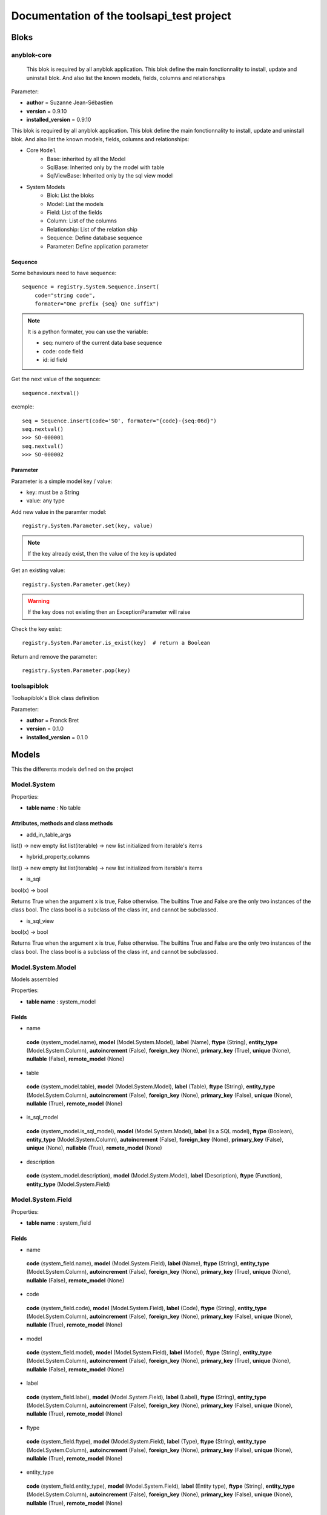 ==========================================
Documentation of the toolsapi_test project
==========================================

Bloks
=====

anyblok-core
------------


    This blok is required by all anyblok application. This blok define the main
    fonctionnality to install, update and uninstall blok. And also list the
    known models, fields, columns and relationships
    

Parameter:

* **author** = Suzanne Jean-Sébastien
* **version** = 0.9.10
* **installed_version** = 0.9.10

.. This file is a part of the AnyBlok project
..
..    Copyright (C) 2014 Jean-Sebastien SUZANNE <jssuzanne@anybox.fr>
..
.. This Source Code Form is subject to the terms of the Mozilla Public License,
.. v. 2.0. If a copy of the MPL was not distributed with this file,You can
.. obtain one at http://mozilla.org/MPL/2.0/.

This blok is required by all anyblok application. This blok define the main
fonctionnality to install, update and uninstall blok. And also list the
known models, fields, columns and relationships:

* Core ``Model``
    - Base: inherited by all the Model
    - SqlBase: Inherited only by the model with table
    - SqlViewBase: Inherited only by the sql view model

* System Models
    - Blok: List the bloks
    - Model: List the models
    - Field: List of the fields
    - Column: List of the columns
    - Relationship: List of the relation ship
    - Sequence: Define database sequence
    - Parameter: Define application parameter

Sequence
~~~~~~~~

Some behaviours need to have sequence::

    sequence = registry.System.Sequence.insert(
        code="string code",
        formater="One prefix {seq} One suffix")

.. note::

    It is a python formater, you can use the variable:

    * seq: numero of the current data base sequence
    * code: code field
    * id: id field

Get the next value of the sequence::

    sequence.nextval()

exemple::

    seq = Sequence.insert(code='SO', formater="{code}-{seq:06d}")
    seq.nextval()
    >>> SO-000001
    seq.nextval()
    >>> SO-000002

Parameter
~~~~~~~~~

Parameter is a simple model key / value:

* key: must be a String
* value: any type

Add new value in the paramter model::

    registry.System.Parameter.set(key, value)

.. note::

    If the key already exist, then the value of the key is updated

Get an existing value::

    registry.System.Parameter.get(key)

.. warning::

    If the key does not existing then an ExceptionParameter will raise

Check the key exist::

    registry.System.Parameter.is_exist(key)  # return a Boolean

Return and remove the parameter::

    registry.System.Parameter.pop(key)


toolsapiblok
------------

Toolsapiblok's Blok class definition
    

Parameter:

* **author** = Franck Bret
* **version** = 0.1.0
* **installed_version** = 0.1.0



Models
======

This the differents models defined on the project

Model.System
------------

Properties:

* **table name** : No table

Attributes, methods and class methods
~~~~~~~~~~~~~~~~~~~~~~~~~~~~~~~~~~~~~

* add_in_table_args

list() -> new empty list
list(iterable) -> new list initialized from iterable's items

* hybrid_property_columns

list() -> new empty list
list(iterable) -> new list initialized from iterable's items

* is_sql

bool(x) -> bool

Returns True when the argument x is true, False otherwise.
The builtins True and False are the only two instances of the class bool.
The class bool is a subclass of the class int, and cannot be subclassed.

* is_sql_view

bool(x) -> bool

Returns True when the argument x is true, False otherwise.
The builtins True and False are the only two instances of the class bool.
The class bool is a subclass of the class int, and cannot be subclassed.

Model.System.Model
------------------

Models assembled

Properties:

* **table name** : system_model

Fields
~~~~~~

* name

 **code** (system_model.name),  **model** (Model.System.Model),  **label** (Name),  **ftype** (String),  **entity_type** (Model.System.Column),  **autoincrement** (False),  **foreign_key** (None),  **primary_key** (True),  **unique** (None),  **nullable** (False),  **remote_model** (None)

* table

 **code** (system_model.table),  **model** (Model.System.Model),  **label** (Table),  **ftype** (String),  **entity_type** (Model.System.Column),  **autoincrement** (False),  **foreign_key** (None),  **primary_key** (False),  **unique** (None),  **nullable** (True),  **remote_model** (None)

* is_sql_model

 **code** (system_model.is_sql_model),  **model** (Model.System.Model),  **label** (Is a SQL model),  **ftype** (Boolean),  **entity_type** (Model.System.Column),  **autoincrement** (False),  **foreign_key** (None),  **primary_key** (False),  **unique** (None),  **nullable** (True),  **remote_model** (None)

* description

 **code** (system_model.description),  **model** (Model.System.Model),  **label** (Description),  **ftype** (Function),  **entity_type** (Model.System.Field)

Model.System.Field
------------------

Properties:

* **table name** : system_field

Fields
~~~~~~

* name

 **code** (system_field.name),  **model** (Model.System.Field),  **label** (Name),  **ftype** (String),  **entity_type** (Model.System.Column),  **autoincrement** (False),  **foreign_key** (None),  **primary_key** (True),  **unique** (None),  **nullable** (False),  **remote_model** (None)

* code

 **code** (system_field.code),  **model** (Model.System.Field),  **label** (Code),  **ftype** (String),  **entity_type** (Model.System.Column),  **autoincrement** (False),  **foreign_key** (None),  **primary_key** (False),  **unique** (None),  **nullable** (True),  **remote_model** (None)

* model

 **code** (system_field.model),  **model** (Model.System.Field),  **label** (Model),  **ftype** (String),  **entity_type** (Model.System.Column),  **autoincrement** (False),  **foreign_key** (None),  **primary_key** (True),  **unique** (None),  **nullable** (False),  **remote_model** (None)

* label

 **code** (system_field.label),  **model** (Model.System.Field),  **label** (Label),  **ftype** (String),  **entity_type** (Model.System.Column),  **autoincrement** (False),  **foreign_key** (None),  **primary_key** (False),  **unique** (None),  **nullable** (True),  **remote_model** (None)

* ftype

 **code** (system_field.ftype),  **model** (Model.System.Field),  **label** (Type),  **ftype** (String),  **entity_type** (Model.System.Column),  **autoincrement** (False),  **foreign_key** (None),  **primary_key** (False),  **unique** (None),  **nullable** (True),  **remote_model** (None)

* entity_type

 **code** (system_field.entity_type),  **model** (Model.System.Field),  **label** (Entity type),  **ftype** (String),  **entity_type** (Model.System.Column),  **autoincrement** (False),  **foreign_key** (None),  **primary_key** (False),  **unique** (None),  **nullable** (True),  **remote_model** (None)

Attributes, methods and class methods
~~~~~~~~~~~~~~~~~~~~~~~~~~~~~~~~~~~~~

* _description

* _format_field

* add_field

 Insert a field definition

        :param rname: name of the field
        :param label: label of the field
        :param model: namespace of the model
        :param table: name of the table of the model
        :param ftype: type of the AnyBlok Field
        

* add_in_table_args

list() -> new empty list
list(iterable) -> new list initialized from iterable's items

* alter_field

 Update an existing field

        :param field: instance of the Field model to update
        :param label: label of the field
        :param ftype: type of the AnyBlok Field
        

* code

* define_mapper_args

* define_table_args

* entity_type

* expire

 Expire the attribute of the instance, theses attributes will be
        load at the next  call of the instance

        see: http://docs.sqlalchemy.org/en/latest/orm/session_api.html
        #sqlalchemy.orm.session.Session.expire
        

* expire_relationship_mapped

 Expire the objects linked with this object, in function of
        the mappers definition
        

* expunge

Expunge the instance in the session

* find_relationship

* find_remote_attribute_to_expire

* ftype

* getFieldType

Return the type of the column

        ::

            TheModel.getFieldType(nameOfTheColumn)

        this method take care if it is a polymorphic model or not

        :param name: name of the column
        :rtype: String, the name of the Type of column used
        

* get_cname

* get_hybrid_property_columns

* hybrid_property_columns

list() -> new empty list
list(iterable) -> new list initialized from iterable's items

* is_sql

bool(x) -> bool

Returns True when the argument x is true, False otherwise.
The builtins True and False are the only two instances of the class bool.
The class bool is a subclass of the class int, and cannot be subclassed.

* is_sql_view

bool(x) -> bool

Returns True when the argument x is true, False otherwise.
The builtins True and False are the only two instances of the class bool.
The class bool is a subclass of the class int, and cannot be subclassed.

* label

* metadata

A collection of :class:`.Table` objects and their associated schema
    constructs.

    Holds a collection of :class:`.Table` objects as well as
    an optional binding to an :class:`.Engine` or
    :class:`.Connection`.  If bound, the :class:`.Table` objects
    in the collection and their columns may participate in implicit SQL
    execution.

    The :class:`.Table` objects themselves are stored in the
    :attr:`.MetaData.tables` dictionary.

    :class:`.MetaData` is a thread-safe object for read operations.
    Construction of new tables within a single :class:`.MetaData` object,
    either explicitly or via reflection, may not be completely thread-safe.

    .. seealso::

        :ref:`metadata_describing` - Introduction to database metadata

    

* model

* name

* refresh

 Expire and reload all the attribute of the instance

        See: http://docs.sqlalchemy.org/en/latest/orm/session_api.html
        #sqlalchemy.orm.session.Session.refresh
        

Model.System.Column
-------------------

Properties:

* **table name** : system_column

Fields
~~~~~~

* name

 **code** (system_column.name),  **model** (Model.System.Column),  **label** (Name),  **ftype** (String),  **entity_type** (Model.System.Column),  **autoincrement** (False),  **foreign_key** (None),  **primary_key** (True),  **unique** (None),  **nullable** (False),  **remote_model** (None)

* model

 **code** (system_column.model),  **model** (Model.System.Column),  **label** (Model),  **ftype** (String),  **entity_type** (Model.System.Column),  **autoincrement** (False),  **foreign_key** (None),  **primary_key** (True),  **unique** (None),  **nullable** (False),  **remote_model** (None)

* autoincrement

 **code** (system_column.autoincrement),  **model** (Model.System.Column),  **label** (Auto increment),  **ftype** (Boolean),  **entity_type** (Model.System.Column),  **autoincrement** (False),  **foreign_key** (None),  **primary_key** (False),  **unique** (None),  **nullable** (True),  **remote_model** (None)

* foreign_key

 **code** (system_column.foreign_key),  **model** (Model.System.Column),  **label** (Foreign key),  **ftype** (String),  **entity_type** (Model.System.Column),  **autoincrement** (False),  **foreign_key** (None),  **primary_key** (False),  **unique** (None),  **nullable** (True),  **remote_model** (None)

* primary_key

 **code** (system_column.primary_key),  **model** (Model.System.Column),  **label** (Primary key),  **ftype** (Boolean),  **entity_type** (Model.System.Column),  **autoincrement** (False),  **foreign_key** (None),  **primary_key** (False),  **unique** (None),  **nullable** (True),  **remote_model** (None)

* unique

 **code** (system_column.unique),  **model** (Model.System.Column),  **label** (Unique),  **ftype** (Boolean),  **entity_type** (Model.System.Column),  **autoincrement** (False),  **foreign_key** (None),  **primary_key** (False),  **unique** (None),  **nullable** (True),  **remote_model** (None)

* nullable

 **code** (system_column.nullable),  **model** (Model.System.Column),  **label** (Nullable),  **ftype** (Boolean),  **entity_type** (Model.System.Column),  **autoincrement** (False),  **foreign_key** (None),  **primary_key** (False),  **unique** (None),  **nullable** (True),  **remote_model** (None)

* remote_model

 **code** (system_column.remote_model),  **model** (Model.System.Column),  **label** (Remote model),  **ftype** (String),  **entity_type** (Model.System.Column),  **autoincrement** (False),  **foreign_key** (None),  **primary_key** (False),  **unique** (None),  **nullable** (True),  **remote_model** (None)

Attributes, methods and class methods
~~~~~~~~~~~~~~~~~~~~~~~~~~~~~~~~~~~~~

* _description

* _format_field

* add_field

 Insert a column definition

        :param cname: name of the column
        :param column: instance of the column
        :param model: namespace of the model
        :param table: name of the table of the model
        :param ftype: type of the AnyBlok Field
        

* add_in_table_args

list() -> new empty list
list(iterable) -> new list initialized from iterable's items

* alter_field

 Update an existing column

        :param column: instance of the Column model to update
        :param meta_column: instance of the SqlAlchemy column
        :param ftype: type of the AnyBlok Field
        

* autoincrement

* code

* define_mapper_args

* define_table_args

* entity_type

* expire

 Expire the attribute of the instance, theses attributes will be
        load at the next  call of the instance

        see: http://docs.sqlalchemy.org/en/latest/orm/session_api.html
        #sqlalchemy.orm.session.Session.expire
        

* expire_relationship_mapped

 Expire the objects linked with this object, in function of
        the mappers definition
        

* expunge

Expunge the instance in the session

* find_relationship

* find_remote_attribute_to_expire

* foreign_key

* ftype

* getFieldType

Return the type of the column

        ::

            TheModel.getFieldType(nameOfTheColumn)

        this method take care if it is a polymorphic model or not

        :param name: name of the column
        :rtype: String, the name of the Type of column used
        

* get_cname

 Return the real name of the column

        :param field: the instance of the column
        :param cname: Not use here
        :rtype: string of the real column name
        

* get_hybrid_property_columns

* hybrid_property_columns

list() -> new empty list
list(iterable) -> new list initialized from iterable's items

* is_sql

bool(x) -> bool

Returns True when the argument x is true, False otherwise.
The builtins True and False are the only two instances of the class bool.
The class bool is a subclass of the class int, and cannot be subclassed.

* is_sql_view

bool(x) -> bool

Returns True when the argument x is true, False otherwise.
The builtins True and False are the only two instances of the class bool.
The class bool is a subclass of the class int, and cannot be subclassed.

* label

* metadata

A collection of :class:`.Table` objects and their associated schema
    constructs.

    Holds a collection of :class:`.Table` objects as well as
    an optional binding to an :class:`.Engine` or
    :class:`.Connection`.  If bound, the :class:`.Table` objects
    in the collection and their columns may participate in implicit SQL
    execution.

    The :class:`.Table` objects themselves are stored in the
    :attr:`.MetaData.tables` dictionary.

    :class:`.MetaData` is a thread-safe object for read operations.
    Construction of new tables within a single :class:`.MetaData` object,
    either explicitly or via reflection, may not be completely thread-safe.

    .. seealso::

        :ref:`metadata_describing` - Introduction to database metadata

    

* model

* name

* nullable

* primary_key

* refresh

 Expire and reload all the attribute of the instance

        See: http://docs.sqlalchemy.org/en/latest/orm/session_api.html
        #sqlalchemy.orm.session.Session.refresh
        

* remote_model

* unique

* use

Model.System.RelationShip
-------------------------

Properties:

* **table name** : system_relationship

Fields
~~~~~~

* name

 **code** (system_relationship.name),  **model** (Model.System.RelationShip),  **label** (Name),  **ftype** (String),  **entity_type** (Model.System.Column),  **autoincrement** (False),  **foreign_key** (None),  **primary_key** (True),  **unique** (None),  **nullable** (False),  **remote_model** (None)

* model

 **code** (system_relationship.model),  **model** (Model.System.RelationShip),  **label** (Model),  **ftype** (String),  **entity_type** (Model.System.Column),  **autoincrement** (False),  **foreign_key** (None),  **primary_key** (True),  **unique** (None),  **nullable** (False),  **remote_model** (None)

* local_column

 **code** (system_relationship.local_column),  **model** (Model.System.RelationShip),  **label** (Local column),  **ftype** (String),  **entity_type** (Model.System.Column),  **autoincrement** (False),  **foreign_key** (None),  **primary_key** (False),  **unique** (None),  **nullable** (True),  **remote_model** (None)

* remote_column

 **code** (system_relationship.remote_column),  **model** (Model.System.RelationShip),  **label** (Remote column),  **ftype** (String),  **entity_type** (Model.System.Column),  **autoincrement** (False),  **foreign_key** (None),  **primary_key** (False),  **unique** (None),  **nullable** (True),  **remote_model** (None)

* remote_name

 **code** (system_relationship.remote_name),  **model** (Model.System.RelationShip),  **label** (Remote name),  **ftype** (String),  **entity_type** (Model.System.Column),  **autoincrement** (False),  **foreign_key** (None),  **primary_key** (False),  **unique** (None),  **nullable** (True),  **remote_model** (None)

* remote_model

 **code** (system_relationship.remote_model),  **model** (Model.System.RelationShip),  **label** (Remote model),  **ftype** (String),  **entity_type** (Model.System.Column),  **autoincrement** (False),  **foreign_key** (None),  **primary_key** (False),  **unique** (None),  **nullable** (False),  **remote_model** (None)

* remote

 **code** (system_relationship.remote),  **model** (Model.System.RelationShip),  **label** (Remote),  **ftype** (Boolean),  **entity_type** (Model.System.Column),  **autoincrement** (False),  **foreign_key** (None),  **primary_key** (False),  **unique** (None),  **nullable** (True),  **remote_model** (None)

* nullable

 **code** (system_relationship.nullable),  **model** (Model.System.RelationShip),  **label** (Nullable),  **ftype** (Boolean),  **entity_type** (Model.System.Column),  **autoincrement** (False),  **foreign_key** (None),  **primary_key** (False),  **unique** (None),  **nullable** (True),  **remote_model** (None)

Attributes, methods and class methods
~~~~~~~~~~~~~~~~~~~~~~~~~~~~~~~~~~~~~

* _description

* _format_field

* add_field

 Insert a relationship definition

        :param rname: name of the relationship
        :param relation: instance of the relationship
        :param model: namespace of the model
        :param table: name of the table of the model
        :param ftype: type of the AnyBlok Field
        

* add_in_table_args

list() -> new empty list
list(iterable) -> new list initialized from iterable's items

* alter_field

* code

* define_mapper_args

* define_table_args

* entity_type

* expire

 Expire the attribute of the instance, theses attributes will be
        load at the next  call of the instance

        see: http://docs.sqlalchemy.org/en/latest/orm/session_api.html
        #sqlalchemy.orm.session.Session.expire
        

* expire_relationship_mapped

 Expire the objects linked with this object, in function of
        the mappers definition
        

* expunge

Expunge the instance in the session

* find_relationship

* find_remote_attribute_to_expire

* ftype

* getFieldType

Return the type of the column

        ::

            TheModel.getFieldType(nameOfTheColumn)

        this method take care if it is a polymorphic model or not

        :param name: name of the column
        :rtype: String, the name of the Type of column used
        

* get_cname

* get_hybrid_property_columns

* hybrid_property_columns

list() -> new empty list
list(iterable) -> new list initialized from iterable's items

* is_sql

bool(x) -> bool

Returns True when the argument x is true, False otherwise.
The builtins True and False are the only two instances of the class bool.
The class bool is a subclass of the class int, and cannot be subclassed.

* is_sql_view

bool(x) -> bool

Returns True when the argument x is true, False otherwise.
The builtins True and False are the only two instances of the class bool.
The class bool is a subclass of the class int, and cannot be subclassed.

* label

* local_column

* metadata

A collection of :class:`.Table` objects and their associated schema
    constructs.

    Holds a collection of :class:`.Table` objects as well as
    an optional binding to an :class:`.Engine` or
    :class:`.Connection`.  If bound, the :class:`.Table` objects
    in the collection and their columns may participate in implicit SQL
    execution.

    The :class:`.Table` objects themselves are stored in the
    :attr:`.MetaData.tables` dictionary.

    :class:`.MetaData` is a thread-safe object for read operations.
    Construction of new tables within a single :class:`.MetaData` object,
    either explicitly or via reflection, may not be completely thread-safe.

    .. seealso::

        :ref:`metadata_describing` - Introduction to database metadata

    

* model

* name

* nullable

* refresh

 Expire and reload all the attribute of the instance

        See: http://docs.sqlalchemy.org/en/latest/orm/session_api.html
        #sqlalchemy.orm.session.Session.refresh
        

* remote

* remote_column

* remote_model

* remote_name

* use

Model.System.Blok
-----------------

Properties:

* **table name** : system_blok

Fields
~~~~~~

* name

 **code** (system_blok.name),  **model** (Model.System.Blok),  **label** (Name),  **ftype** (String),  **entity_type** (Model.System.Column),  **autoincrement** (False),  **foreign_key** (None),  **primary_key** (True),  **unique** (None),  **nullable** (False),  **remote_model** (None)

* state

 **code** (system_blok.state),  **model** (Model.System.Blok),  **label** (State),  **ftype** (Selection),  **entity_type** (Model.System.Column),  **autoincrement** (False),  **foreign_key** (None),  **primary_key** (False),  **unique** (None),  **nullable** (False),  **remote_model** (None)

* author

 **code** (system_blok.author),  **model** (Model.System.Blok),  **label** (Author),  **ftype** (String),  **entity_type** (Model.System.Column),  **autoincrement** (False),  **foreign_key** (None),  **primary_key** (False),  **unique** (None),  **nullable** (True),  **remote_model** (None)

* order

 **code** (system_blok.order),  **model** (Model.System.Blok),  **label** (Order),  **ftype** (Integer),  **entity_type** (Model.System.Column),  **autoincrement** (False),  **foreign_key** (None),  **primary_key** (False),  **unique** (None),  **nullable** (False),  **remote_model** (None)

* short_description

 **code** (system_blok.short_description),  **model** (Model.System.Blok),  **label** (Short description),  **ftype** (Function),  **entity_type** (Model.System.Field)

* long_description

 **code** (system_blok.long_description),  **model** (Model.System.Blok),  **label** (Long description),  **ftype** (Function),  **entity_type** (Model.System.Field)

* logo

 **code** (system_blok.logo),  **model** (Model.System.Blok),  **label** (Logo),  **ftype** (Function),  **entity_type** (Model.System.Field)

* version

 **code** (system_blok.version),  **model** (Model.System.Blok),  **label** (Version),  **ftype** (String),  **entity_type** (Model.System.Column),  **autoincrement** (False),  **foreign_key** (None),  **primary_key** (False),  **unique** (None),  **nullable** (False),  **remote_model** (None)

* installed_version

 **code** (system_blok.installed_version),  **model** (Model.System.Blok),  **label** (Installed version),  **ftype** (String),  **entity_type** (Model.System.Column),  **autoincrement** (False),  **foreign_key** (None),  **primary_key** (False),  **unique** (None),  **nullable** (True),  **remote_model** (None)

Model.System.Cache
------------------

Properties:

* **table name** : system_cache

Fields
~~~~~~

* id

 **code** (system_cache.id),  **model** (Model.System.Cache),  **label** (Id),  **ftype** (Integer),  **entity_type** (Model.System.Column),  **autoincrement** (True),  **foreign_key** (None),  **primary_key** (True),  **unique** (None),  **nullable** (False),  **remote_model** (None)

* registry_name

 **code** (system_cache.registry_name),  **model** (Model.System.Cache),  **label** (Registry name),  **ftype** (String),  **entity_type** (Model.System.Column),  **autoincrement** (False),  **foreign_key** (None),  **primary_key** (False),  **unique** (None),  **nullable** (False),  **remote_model** (None)

* method

 **code** (system_cache.method),  **model** (Model.System.Cache),  **label** (Method),  **ftype** (String),  **entity_type** (Model.System.Column),  **autoincrement** (False),  **foreign_key** (None),  **primary_key** (False),  **unique** (None),  **nullable** (False),  **remote_model** (None)

Attributes, methods and class methods
~~~~~~~~~~~~~~~~~~~~~~~~~~~~~~~~~~~~~

* _format_field

* add_in_table_args

list() -> new empty list
list(iterable) -> new list initialized from iterable's items

* clear_invalidate_cache

 Invalidate the cache that needs to be invalidated
        

* define_mapper_args

* define_table_args

* detect_invalidation

 Return True if a new invalidation is found in the table

        :rtype: Boolean
        

* expire

 Expire the attribute of the instance, theses attributes will be
        load at the next  call of the instance

        see: http://docs.sqlalchemy.org/en/latest/orm/session_api.html
        #sqlalchemy.orm.session.Session.expire
        

* expire_relationship_mapped

 Expire the objects linked with this object, in function of
        the mappers definition
        

* expunge

Expunge the instance in the session

* find_relationship

* find_remote_attribute_to_expire

* getFieldType

Return the type of the column

        ::

            TheModel.getFieldType(nameOfTheColumn)

        this method take care if it is a polymorphic model or not

        :param name: name of the column
        :rtype: String, the name of the Type of column used
        

* get_hybrid_property_columns

* get_invalidation

 Return the pointer of the method to invalidate
        

* get_last_id

 Return the last primary key ``id`` value
        

* hybrid_property_columns

list() -> new empty list
list(iterable) -> new list initialized from iterable's items

* id

* invalidate

 Call the invalidation for a specific method cached on a model

        :param registry_name: namespace of the model
        :param method: name of the method on the model
        :exception: CacheException
        

* invalidate_all

* is_sql

bool(x) -> bool

Returns True when the argument x is true, False otherwise.
The builtins True and False are the only two instances of the class bool.
The class bool is a subclass of the class int, and cannot be subclassed.

* is_sql_view

bool(x) -> bool

Returns True when the argument x is true, False otherwise.
The builtins True and False are the only two instances of the class bool.
The class bool is a subclass of the class int, and cannot be subclassed.

* last_cache_id

int(x=0) -> integer
int(x, base=10) -> integer

Convert a number or string to an integer, or return 0 if no arguments
are given.  If x is a number, return x.__int__().  For floating point
numbers, this truncates towards zero.

If x is not a number or if base is given, then x must be a string,
bytes, or bytearray instance representing an integer literal in the
given base.  The literal can be preceded by '+' or '-' and be surrounded
by whitespace.  The base defaults to 10.  Valid bases are 0 and 2-36.
Base 0 means to interpret the base from the string as an integer literal.
>>> int('0b100', base=0)
4

* lrus

dict() -> new empty dictionary
dict(mapping) -> new dictionary initialized from a mapping object's
    (key, value) pairs
dict(iterable) -> new dictionary initialized as if via:
    d = {}
    for k, v in iterable:
        d[k] = v
dict(**kwargs) -> new dictionary initialized with the name=value pairs
    in the keyword argument list.  For example:  dict(one=1, two=2)

* metadata

A collection of :class:`.Table` objects and their associated schema
    constructs.

    Holds a collection of :class:`.Table` objects as well as
    an optional binding to an :class:`.Engine` or
    :class:`.Connection`.  If bound, the :class:`.Table` objects
    in the collection and their columns may participate in implicit SQL
    execution.

    The :class:`.Table` objects themselves are stored in the
    :attr:`.MetaData.tables` dictionary.

    :class:`.MetaData` is a thread-safe object for read operations.
    Construction of new tables within a single :class:`.MetaData` object,
    either explicitly or via reflection, may not be completely thread-safe.

    .. seealso::

        :ref:`metadata_describing` - Introduction to database metadata

    

* method

* refresh

 Expire and reload all the attribute of the instance

        See: http://docs.sqlalchemy.org/en/latest/orm/session_api.html
        #sqlalchemy.orm.session.Session.refresh
        

* registry_name

Model.System.Parameter
----------------------

System Parameter

Properties:

* **table name** : system_parameter

Fields
~~~~~~

* key

 **code** (system_parameter.key),  **model** (Model.System.Parameter),  **label** (Key),  **ftype** (String),  **entity_type** (Model.System.Column),  **autoincrement** (False),  **foreign_key** (None),  **primary_key** (True),  **unique** (None),  **nullable** (False),  **remote_model** (None)

* value

 **code** (system_parameter.value),  **model** (Model.System.Parameter),  **label** (Value),  **ftype** (Json),  **entity_type** (Model.System.Column),  **autoincrement** (False),  **foreign_key** (None),  **primary_key** (False),  **unique** (None),  **nullable** (False),  **remote_model** (None)

* multi

 **code** (system_parameter.multi),  **model** (Model.System.Parameter),  **label** (Multi),  **ftype** (Boolean),  **entity_type** (Model.System.Column),  **autoincrement** (False),  **foreign_key** (None),  **primary_key** (False),  **unique** (None),  **nullable** (True),  **remote_model** (None)

Attributes, methods and class methods
~~~~~~~~~~~~~~~~~~~~~~~~~~~~~~~~~~~~~

* _format_field

* add_in_table_args

list() -> new empty list
list(iterable) -> new list initialized from iterable's items

* define_mapper_args

* define_table_args

* expire

 Expire the attribute of the instance, theses attributes will be
        load at the next  call of the instance

        see: http://docs.sqlalchemy.org/en/latest/orm/session_api.html
        #sqlalchemy.orm.session.Session.expire
        

* expire_relationship_mapped

 Expire the objects linked with this object, in function of
        the mappers definition
        

* expunge

Expunge the instance in the session

* find_relationship

* find_remote_attribute_to_expire

* get

 Return the value of the key

        :param key: key to check
        :rtype: return value
        :exception: ExceptionParameter
        

* getFieldType

Return the type of the column

        ::

            TheModel.getFieldType(nameOfTheColumn)

        this method take care if it is a polymorphic model or not

        :param name: name of the column
        :rtype: String, the name of the Type of column used
        

* get_hybrid_property_columns

* hybrid_property_columns

list() -> new empty list
list(iterable) -> new list initialized from iterable's items

* is_exist

 Check if one parameter exist for the key

        :param key: key to check
        :rtype: Boolean, True if exist
        

* is_sql

bool(x) -> bool

Returns True when the argument x is true, False otherwise.
The builtins True and False are the only two instances of the class bool.
The class bool is a subclass of the class int, and cannot be subclassed.

* is_sql_view

bool(x) -> bool

Returns True when the argument x is true, False otherwise.
The builtins True and False are the only two instances of the class bool.
The class bool is a subclass of the class int, and cannot be subclassed.

* key

* metadata

A collection of :class:`.Table` objects and their associated schema
    constructs.

    Holds a collection of :class:`.Table` objects as well as
    an optional binding to an :class:`.Engine` or
    :class:`.Connection`.  If bound, the :class:`.Table` objects
    in the collection and their columns may participate in implicit SQL
    execution.

    The :class:`.Table` objects themselves are stored in the
    :attr:`.MetaData.tables` dictionary.

    :class:`.MetaData` is a thread-safe object for read operations.
    Construction of new tables within a single :class:`.MetaData` object,
    either explicitly or via reflection, may not be completely thread-safe.

    .. seealso::

        :ref:`metadata_describing` - Introduction to database metadata

    

* multi

* pop

Remove return the value of the key

        :param key: key to check
        :rtype: return value
        :exception: ExceptionParameter
        

* refresh

 Expire and reload all the attribute of the instance

        See: http://docs.sqlalchemy.org/en/latest/orm/session_api.html
        #sqlalchemy.orm.session.Session.refresh
        

* set

 Insert or Update parameter for the key

        :param key: key to save
        :param value: value to save
        

* value

Model.System.Sequence
---------------------

 System sequence 

Properties:

* **table name** : system_sequence

Fields
~~~~~~

* id

 **code** (system_sequence.id),  **model** (Model.System.Sequence),  **label** (Id),  **ftype** (Integer),  **entity_type** (Model.System.Column),  **autoincrement** (True),  **foreign_key** (None),  **primary_key** (True),  **unique** (None),  **nullable** (False),  **remote_model** (None)

* code

 **code** (system_sequence.code),  **model** (Model.System.Sequence),  **label** (Code),  **ftype** (String),  **entity_type** (Model.System.Column),  **autoincrement** (False),  **foreign_key** (None),  **primary_key** (False),  **unique** (None),  **nullable** (False),  **remote_model** (None)

* number

 **code** (system_sequence.number),  **model** (Model.System.Sequence),  **label** (Number),  **ftype** (Integer),  **entity_type** (Model.System.Column),  **autoincrement** (False),  **foreign_key** (None),  **primary_key** (False),  **unique** (None),  **nullable** (False),  **remote_model** (None)

* seq_name

 **code** (system_sequence.seq_name),  **model** (Model.System.Sequence),  **label** (Seq name),  **ftype** (String),  **entity_type** (Model.System.Column),  **autoincrement** (False),  **foreign_key** (None),  **primary_key** (False),  **unique** (None),  **nullable** (False),  **remote_model** (None)

* formater

 **code** (system_sequence.formater),  **model** (Model.System.Sequence),  **label** (Formater),  **ftype** (String),  **entity_type** (Model.System.Column),  **autoincrement** (False),  **foreign_key** (None),  **primary_key** (False),  **unique** (None),  **nullable** (False),  **remote_model** (None)

Attributes, methods and class methods
~~~~~~~~~~~~~~~~~~~~~~~~~~~~~~~~~~~~~

* _cls_seq_name

str(object='') -> str
str(bytes_or_buffer[, encoding[, errors]]) -> str

Create a new string object from the given object. If encoding or
errors is specified, then the object must expose a data buffer
that will be decoded using the given encoding and error handler.
Otherwise, returns the result of object.__str__() (if defined)
or repr(object).
encoding defaults to sys.getdefaultencoding().
errors defaults to 'strict'.

* _format_field

* add_in_table_args

list() -> new empty list
list(iterable) -> new list initialized from iterable's items

* code

* create_sequence

 create the sequence for one instance 

* define_mapper_args

* define_table_args

* expire

 Expire the attribute of the instance, theses attributes will be
        load at the next  call of the instance

        see: http://docs.sqlalchemy.org/en/latest/orm/session_api.html
        #sqlalchemy.orm.session.Session.expire
        

* expire_relationship_mapped

 Expire the objects linked with this object, in function of
        the mappers definition
        

* expunge

Expunge the instance in the session

* find_relationship

* find_remote_attribute_to_expire

* formater

* getFieldType

Return the type of the column

        ::

            TheModel.getFieldType(nameOfTheColumn)

        this method take care if it is a polymorphic model or not

        :param name: name of the column
        :rtype: String, the name of the Type of column used
        

* get_hybrid_property_columns

* hybrid_property_columns

list() -> new empty list
list(iterable) -> new list initialized from iterable's items

* id

* is_sql

bool(x) -> bool

Returns True when the argument x is true, False otherwise.
The builtins True and False are the only two instances of the class bool.
The class bool is a subclass of the class int, and cannot be subclassed.

* is_sql_view

bool(x) -> bool

Returns True when the argument x is true, False otherwise.
The builtins True and False are the only two instances of the class bool.
The class bool is a subclass of the class int, and cannot be subclassed.

* metadata

A collection of :class:`.Table` objects and their associated schema
    constructs.

    Holds a collection of :class:`.Table` objects as well as
    an optional binding to an :class:`.Engine` or
    :class:`.Connection`.  If bound, the :class:`.Table` objects
    in the collection and their columns may participate in implicit SQL
    execution.

    The :class:`.Table` objects themselves are stored in the
    :attr:`.MetaData.tables` dictionary.

    :class:`.MetaData` is a thread-safe object for read operations.
    Construction of new tables within a single :class:`.MetaData` object,
    either explicitly or via reflection, may not be completely thread-safe.

    .. seealso::

        :ref:`metadata_describing` - Introduction to database metadata

    

* nextval

 return the next value of the sequence 

* nextvalBy

 Get the first sequence filtering by entries and return the next
        value 

* number

* refresh

 Expire and reload all the attribute of the instance

        See: http://docs.sqlalchemy.org/en/latest/orm/session_api.html
        #sqlalchemy.orm.session.Session.refresh
        

* seq_name

Model.System.Cron
-----------------

Properties:

* **table name** : No table

Attributes, methods and class methods
~~~~~~~~~~~~~~~~~~~~~~~~~~~~~~~~~~~~~

* add_in_table_args

list() -> new empty list
list(iterable) -> new list initialized from iterable's items

* add_worker_for

* close_worker_on_error

* close_worker_with_success

* hybrid_property_columns

list() -> new empty list
list(iterable) -> new list initialized from iterable's items

* is_sql

bool(x) -> bool

Returns True when the argument x is true, False otherwise.
The builtins True and False are the only two instances of the class bool.
The class bool is a subclass of the class int, and cannot be subclassed.

* is_sql_view

bool(x) -> bool

Returns True when the argument x is true, False otherwise.
The builtins True and False are the only two instances of the class bool.
The class bool is a subclass of the class int, and cannot be subclassed.

* lock_one_job

* run

* started

bool(x) -> bool

Returns True when the argument x is true, False otherwise.
The builtins True and False are the only two instances of the class bool.
The class bool is a subclass of the class int, and cannot be subclassed.

Model.System.Cron.Job
---------------------

Properties:

* **table name** : system_cron_job

Fields
~~~~~~

* id

 **code** (system_cron_job.id),  **model** (Model.System.Cron.Job),  **label** (Id),  **ftype** (Integer),  **entity_type** (Model.System.Column),  **autoincrement** (True),  **foreign_key** (None),  **primary_key** (True),  **unique** (None),  **nullable** (False),  **remote_model** (None)

* available_at

 **code** (system_cron_job.available_at),  **model** (Model.System.Cron.Job),  **label** (Available at),  **ftype** (DateTime),  **entity_type** (Model.System.Column),  **autoincrement** (False),  **foreign_key** (None),  **primary_key** (False),  **unique** (None),  **nullable** (True),  **remote_model** (None)

* done_at

 **code** (system_cron_job.done_at),  **model** (Model.System.Cron.Job),  **label** (Done at),  **ftype** (DateTime),  **entity_type** (Model.System.Column),  **autoincrement** (False),  **foreign_key** (None),  **primary_key** (False),  **unique** (None),  **nullable** (True),  **remote_model** (None)

* model

 **code** (system_cron_job.model),  **model** (Model.System.Cron.Job),  **label** (Model),  **ftype** (String),  **entity_type** (Model.System.Column),  **autoincrement** (False),  **foreign_key** (system_model.name),  **primary_key** (False),  **unique** (None),  **nullable** (False),  **remote_model** (Model.System.Model)

* method

 **code** (system_cron_job.method),  **model** (Model.System.Cron.Job),  **label** (Method),  **ftype** (String),  **entity_type** (Model.System.Column),  **autoincrement** (False),  **foreign_key** (None),  **primary_key** (False),  **unique** (None),  **nullable** (False),  **remote_model** (None)

* is_a_class_method

 **code** (system_cron_job.is_a_class_method),  **model** (Model.System.Cron.Job),  **label** (Is a class method),  **ftype** (Boolean),  **entity_type** (Model.System.Column),  **autoincrement** (False),  **foreign_key** (None),  **primary_key** (False),  **unique** (None),  **nullable** (True),  **remote_model** (None)

* params

 **code** (system_cron_job.params),  **model** (Model.System.Cron.Job),  **label** (Params),  **ftype** (Json),  **entity_type** (Model.System.Column),  **autoincrement** (False),  **foreign_key** (None),  **primary_key** (False),  **unique** (None),  **nullable** (True),  **remote_model** (None)

* error

 **code** (system_cron_job.error),  **model** (Model.System.Cron.Job),  **label** (Error),  **ftype** (Text),  **entity_type** (Model.System.Column),  **autoincrement** (False),  **foreign_key** (None),  **primary_key** (False),  **unique** (None),  **nullable** (True),  **remote_model** (None)

Attributes, methods and class methods
~~~~~~~~~~~~~~~~~~~~~~~~~~~~~~~~~~~~~

* _format_field

* add_in_table_args

list() -> new empty list
list(iterable) -> new list initialized from iterable's items

* available_at

* define_mapper_args

* define_table_args

* done_at

* error

* expire

 Expire the attribute of the instance, theses attributes will be
        load at the next  call of the instance

        see: http://docs.sqlalchemy.org/en/latest/orm/session_api.html
        #sqlalchemy.orm.session.Session.expire
        

* expire_relationship_mapped

 Expire the objects linked with this object, in function of
        the mappers definition
        

* expunge

Expunge the instance in the session

* find_relationship

* find_remote_attribute_to_expire

* getFieldType

Return the type of the column

        ::

            TheModel.getFieldType(nameOfTheColumn)

        this method take care if it is a polymorphic model or not

        :param name: name of the column
        :rtype: String, the name of the Type of column used
        

* get_hybrid_property_columns

* hybrid_property_columns

list() -> new empty list
list(iterable) -> new list initialized from iterable's items

* id

* is_a_class_method

* is_sql

bool(x) -> bool

Returns True when the argument x is true, False otherwise.
The builtins True and False are the only two instances of the class bool.
The class bool is a subclass of the class int, and cannot be subclassed.

* is_sql_view

bool(x) -> bool

Returns True when the argument x is true, False otherwise.
The builtins True and False are the only two instances of the class bool.
The class bool is a subclass of the class int, and cannot be subclassed.

* metadata

A collection of :class:`.Table` objects and their associated schema
    constructs.

    Holds a collection of :class:`.Table` objects as well as
    an optional binding to an :class:`.Engine` or
    :class:`.Connection`.  If bound, the :class:`.Table` objects
    in the collection and their columns may participate in implicit SQL
    execution.

    The :class:`.Table` objects themselves are stored in the
    :attr:`.MetaData.tables` dictionary.

    :class:`.MetaData` is a thread-safe object for read operations.
    Construction of new tables within a single :class:`.MetaData` object,
    either explicitly or via reflection, may not be completely thread-safe.

    .. seealso::

        :ref:`metadata_describing` - Introduction to database metadata

    

* method

* model

* params

* refresh

 Expire and reload all the attribute of the instance

        See: http://docs.sqlalchemy.org/en/latest/orm/session_api.html
        #sqlalchemy.orm.session.Session.refresh
        

Model.System.Cron.Worker
------------------------

Properties:

* **table name** : No table

Attributes, methods and class methods
~~~~~~~~~~~~~~~~~~~~~~~~~~~~~~~~~~~~~

* _bootstrap

* _bootstrap_inner

* _delete

Remove current thread from the dict of currently running threads.

* _exc_info

exc_info() -> (type, value, traceback)

Return information about the most recent exception caught by an except
clause in the current stack frame or in an older stack frame.

* _initialized

bool(x) -> bool

Returns True when the argument x is true, False otherwise.
The builtins True and False are the only two instances of the class bool.
The class bool is a subclass of the class int, and cannot be subclassed.

* _reset_internal_locks

* _set_ident

* _set_tstate_lock


        Set a lock object which will be released by the interpreter when
        the underlying thread state (see pystate.h) gets deleted.
        

* _stop

* _wait_for_tstate_lock

* add_in_table_args

list() -> new empty list
list(iterable) -> new list initialized from iterable's items

* call_method

* daemon

A boolean value indicating whether this thread is a daemon thread.

        This must be set before start() is called, otherwise RuntimeError is
        raised. Its initial value is inherited from the creating thread; the
        main thread is not a daemon thread and therefore all threads created in
        the main thread default to daemon = False.

        The entire Python program exits when no alive non-daemon threads are
        left.

        

* getName

* get_args_and_kwargs

* get_error

* get_model_record

* hybrid_property_columns

list() -> new empty list
list(iterable) -> new list initialized from iterable's items

* ident

Thread identifier of this thread or None if it has not been started.

        This is a nonzero integer. See the thread.get_ident() function. Thread
        identifiers may be recycled when a thread exits and another thread is
        created. The identifier is available even after the thread has exited.

        

* isAlive

Return whether the thread is alive.

        This method returns True just before the run() method starts until just
        after the run() method terminates. The module function enumerate()
        returns a list of all alive threads.

        

* isDaemon

* is_alive

Return whether the thread is alive.

        This method returns True just before the run() method starts until just
        after the run() method terminates. The module function enumerate()
        returns a list of all alive threads.

        

* is_sql

bool(x) -> bool

Returns True when the argument x is true, False otherwise.
The builtins True and False are the only two instances of the class bool.
The class bool is a subclass of the class int, and cannot be subclassed.

* is_sql_view

bool(x) -> bool

Returns True when the argument x is true, False otherwise.
The builtins True and False are the only two instances of the class bool.
The class bool is a subclass of the class int, and cannot be subclassed.

* join

Wait until the thread terminates.

        This blocks the calling thread until the thread whose join() method is
        called terminates -- either normally or through an unhandled exception
        or until the optional timeout occurs.

        When the timeout argument is present and not None, it should be a
        floating point number specifying a timeout for the operation in seconds
        (or fractions thereof). As join() always returns None, you must call
        isAlive() after join() to decide whether a timeout happened -- if the
        thread is still alive, the join() call timed out.

        When the timeout argument is not present or None, the operation will
        block until the thread terminates.

        A thread can be join()ed many times.

        join() raises a RuntimeError if an attempt is made to join the current
        thread as that would cause a deadlock. It is also an error to join() a
        thread before it has been started and attempts to do so raises the same
        exception.

        

* name

A string used for identification purposes only.

        It has no semantics. Multiple threads may be given the same name. The
        initial name is set by the constructor.

        

* run

* setDaemon

* setName

* start

Start the thread's activity.

        It must be called at most once per thread object. It arranges for the
        object's run() method to be invoked in a separate thread of control.

        This method will raise a RuntimeError if called more than once on the
        same thread object.

        

Model.Authorization
-------------------

Namespace for models supporting authorization policies.

Properties:

* **table name** : No table

Attributes, methods and class methods
~~~~~~~~~~~~~~~~~~~~~~~~~~~~~~~~~~~~~

* add_in_table_args

list() -> new empty list
list(iterable) -> new list initialized from iterable's items

* hybrid_property_columns

list() -> new empty list
list(iterable) -> new list initialized from iterable's items

* is_sql

bool(x) -> bool

Returns True when the argument x is true, False otherwise.
The builtins True and False are the only two instances of the class bool.
The class bool is a subclass of the class int, and cannot be subclassed.

* is_sql_view

bool(x) -> bool

Returns True when the argument x is true, False otherwise.
The builtins True and False are the only two instances of the class bool.
The class bool is a subclass of the class int, and cannot be subclassed.

Model.Documentation
-------------------

Properties:

* **table name** : No table

Attributes, methods and class methods
~~~~~~~~~~~~~~~~~~~~~~~~~~~~~~~~~~~~~

* _auto_doc

* _toRST

* add_in_table_args

list() -> new empty list
list(iterable) -> new list initialized from iterable's items

* auto_doc

* auto_doc_blok

* auto_doc_model

* chapter2RST

* footer2RST

* header2RST

* hybrid_property_columns

list() -> new empty list
list(iterable) -> new list initialized from iterable's items

* is_sql

bool(x) -> bool

Returns True when the argument x is true, False otherwise.
The builtins True and False are the only two instances of the class bool.
The class bool is a subclass of the class int, and cannot be subclassed.

* is_sql_view

bool(x) -> bool

Returns True when the argument x is true, False otherwise.
The builtins True and False are the only two instances of the class bool.
The class bool is a subclass of the class int, and cannot be subclassed.

* toRST

* toRST_blok

* toRST_model

* toSQL

* toUML

Model.Documentation.Blok
------------------------

Properties:

* **table name** : No table

Attributes, methods and class methods
~~~~~~~~~~~~~~~~~~~~~~~~~~~~~~~~~~~~~

* add_in_table_args

list() -> new empty list
list(iterable) -> new list initialized from iterable's items

* exist

* filterBloks

* footer2RST

* getelements

* header2RST

* hybrid_property_columns

list() -> new empty list
list(iterable) -> new list initialized from iterable's items

* is_sql

bool(x) -> bool

Returns True when the argument x is true, False otherwise.
The builtins True and False are the only two instances of the class bool.
The class bool is a subclass of the class int, and cannot be subclassed.

* is_sql_view

bool(x) -> bool

Returns True when the argument x is true, False otherwise.
The builtins True and False are the only two instances of the class bool.
The class bool is a subclass of the class int, and cannot be subclassed.

* toRST

* toRST_get_field

* toRST_write_params

Model.Documentation.Model
-------------------------

Properties:

* **table name** : No table

Attributes, methods and class methods
~~~~~~~~~~~~~~~~~~~~~~~~~~~~~~~~~~~~~

* _auto_doc

* _toRST

* add_in_table_args

list() -> new empty list
list(iterable) -> new list initialized from iterable's items

* exist

* filterModel

* footer2RST

* get_all_models

* getelements

* header2RST

* hybrid_property_columns

list() -> new empty list
list(iterable) -> new list initialized from iterable's items

* is_sql

bool(x) -> bool

Returns True when the argument x is true, False otherwise.
The builtins True and False are the only two instances of the class bool.
The class bool is a subclass of the class int, and cannot be subclassed.

* is_sql_view

bool(x) -> bool

Returns True when the argument x is true, False otherwise.
The builtins True and False are the only two instances of the class bool.
The class bool is a subclass of the class int, and cannot be subclassed.

* toRST

* toRST_docstring

* toRST_field

* toRST_method

* toRST_properties

* toRST_properties_get

* toSQL_add_fields

* toSQL_add_table

* toUML_add_attributes

* toUML_add_model

Model.Documentation.Model.Field
-------------------------------

Properties:

* **table name** : No table

Attributes, methods and class methods
~~~~~~~~~~~~~~~~~~~~~~~~~~~~~~~~~~~~~

* add_in_table_args

list() -> new empty list
list(iterable) -> new list initialized from iterable's items

* exist

* filterField

* footer2RST

* getelements

* header2RST

* hybrid_property_columns

list() -> new empty list
list(iterable) -> new list initialized from iterable's items

* is_sql

bool(x) -> bool

Returns True when the argument x is true, False otherwise.
The builtins True and False are the only two instances of the class bool.
The class bool is a subclass of the class int, and cannot be subclassed.

* is_sql_view

bool(x) -> bool

Returns True when the argument x is true, False otherwise.
The builtins True and False are the only two instances of the class bool.
The class bool is a subclass of the class int, and cannot be subclassed.

* mappers

dict() -> new empty dictionary
dict(mapping) -> new dictionary initialized from a mapping object's
    (key, value) pairs
dict(iterable) -> new dictionary initialized as if via:
    d = {}
    for k, v in iterable:
        d[k] = v
dict(**kwargs) -> new dictionary initialized with the name=value pairs
    in the keyword argument list.  For example:  dict(one=1, two=2)

* toRST

* toRST_docstring

* toRST_properties

* toRST_properties_get

* toSQL

* toSQL_column

* toSQL_field

* toSQL_relationship

* toUML

* toUML_column

* toUML_field

* toUML_relationship

Model.Documentation.Model.Attribute
-----------------------------------

Properties:

* **table name** : No table

Attributes, methods and class methods
~~~~~~~~~~~~~~~~~~~~~~~~~~~~~~~~~~~~~

* add_in_table_args

list() -> new empty list
list(iterable) -> new list initialized from iterable's items

* exist

* filterAttribute

* footer2RST

* getelements

* header2RST

* hybrid_property_columns

list() -> new empty list
list(iterable) -> new list initialized from iterable's items

* is_sql

bool(x) -> bool

Returns True when the argument x is true, False otherwise.
The builtins True and False are the only two instances of the class bool.
The class bool is a subclass of the class int, and cannot be subclassed.

* is_sql_view

bool(x) -> bool

Returns True when the argument x is true, False otherwise.
The builtins True and False are the only two instances of the class bool.
The class bool is a subclass of the class int, and cannot be subclassed.

* toRST

* toRST_docstring

* toUML

Model.Example
-------------

 Example Model, see more column field
    http://anyblok.readthedocs.io/en/latest/MEMENTO.html#column
    

Properties:

* **table name** : example

Fields
~~~~~~

* id

 **code** (example.id),  **model** (Model.Example),  **label** (Id),  **ftype** (Integer),  **entity_type** (Model.System.Column),  **autoincrement** (True),  **foreign_key** (None),  **primary_key** (True),  **unique** (None),  **nullable** (False),  **remote_model** (None)

* name

 **code** (example.name),  **model** (Model.Example),  **label** (Name),  **ftype** (String),  **entity_type** (Model.System.Column),  **autoincrement** (False),  **foreign_key** (None),  **primary_key** (False),  **unique** (True),  **nullable** (False),  **remote_model** (None)

Attributes, methods and class methods
~~~~~~~~~~~~~~~~~~~~~~~~~~~~~~~~~~~~~

* _format_field

* add_in_table_args

list() -> new empty list
list(iterable) -> new list initialized from iterable's items

* define_mapper_args

* define_table_args

* expire

 Expire the attribute of the instance, theses attributes will be
        load at the next  call of the instance

        see: http://docs.sqlalchemy.org/en/latest/orm/session_api.html
        #sqlalchemy.orm.session.Session.expire
        

* expire_relationship_mapped

 Expire the objects linked with this object, in function of
        the mappers definition
        

* expunge

Expunge the instance in the session

* find_relationship

* find_remote_attribute_to_expire

* getFieldType

Return the type of the column

        ::

            TheModel.getFieldType(nameOfTheColumn)

        this method take care if it is a polymorphic model or not

        :param name: name of the column
        :rtype: String, the name of the Type of column used
        

* get_hybrid_property_columns

* hybrid_property_columns

list() -> new empty list
list(iterable) -> new list initialized from iterable's items

* id

* is_sql

bool(x) -> bool

Returns True when the argument x is true, False otherwise.
The builtins True and False are the only two instances of the class bool.
The class bool is a subclass of the class int, and cannot be subclassed.

* is_sql_view

bool(x) -> bool

Returns True when the argument x is true, False otherwise.
The builtins True and False are the only two instances of the class bool.
The class bool is a subclass of the class int, and cannot be subclassed.

* metadata

A collection of :class:`.Table` objects and their associated schema
    constructs.

    Holds a collection of :class:`.Table` objects as well as
    an optional binding to an :class:`.Engine` or
    :class:`.Connection`.  If bound, the :class:`.Table` objects
    in the collection and their columns may participate in implicit SQL
    execution.

    The :class:`.Table` objects themselves are stored in the
    :attr:`.MetaData.tables` dictionary.

    :class:`.MetaData` is a thread-safe object for read operations.
    Construction of new tables within a single :class:`.MetaData` object,
    either explicitly or via reflection, may not be completely thread-safe.

    .. seealso::

        :ref:`metadata_describing` - Introduction to database metadata

    

* name

* refresh

 Expire and reload all the attribute of the instance

        See: http://docs.sqlalchemy.org/en/latest/orm/session_api.html
        #sqlalchemy.orm.session.Session.refresh
        

